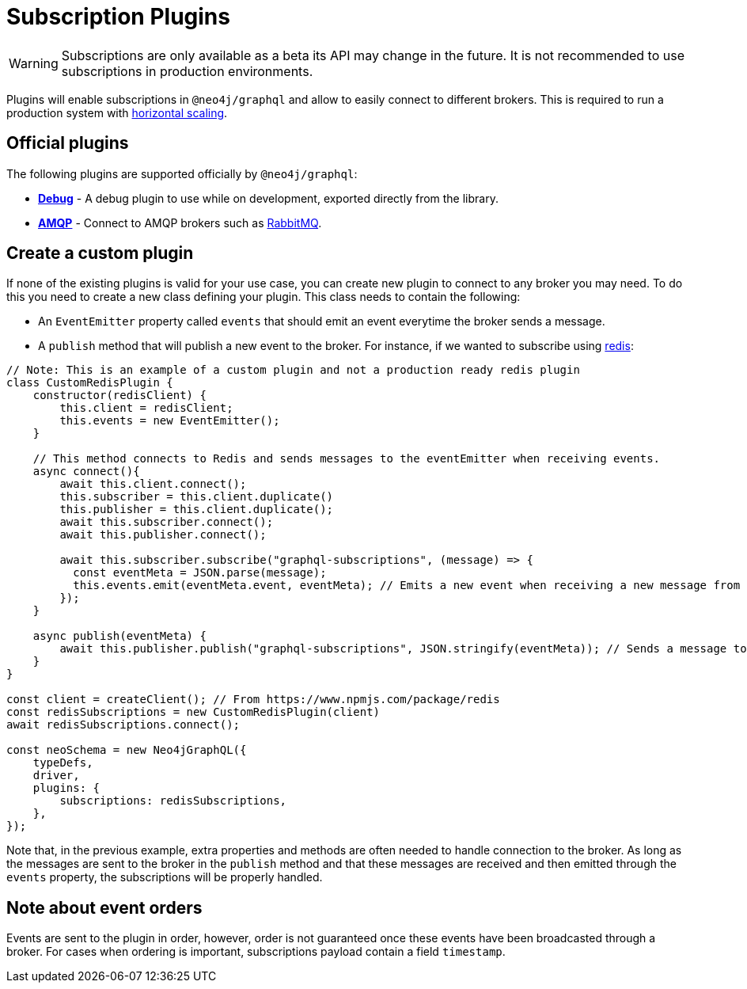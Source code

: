 [[plugins]]
= Subscription Plugins

WARNING: Subscriptions are only available as a beta its API may change in the future. It is not recommended to use subscriptions in production environments.

Plugins will enable subscriptions in `@neo4j/graphql` and allow to easily connect to different brokers. This is required to run a production
system with  xref::subscriptions/scaling.adoc[horizontal scaling].


== Official plugins
The following plugins are supported officially by `@neo4j/graphql`:

* **xref::subscriptions/plugins/debug.adoc[Debug]** - A debug plugin to use while on development, exported directly from the library.
* **xref::subscriptions/plugins/amqp.adoc[AMQP]** - Connect to AMQP brokers such as link:https://www.rabbitmq.com/[RabbitMQ].


== Create a custom plugin
If none of the existing plugins is valid for your use case, you can create new plugin to connect to any broker you may need. To do this
you need to create a new class defining your plugin. This class needs to contain the following:

* An `EventEmitter` property called `events` that should emit an event everytime the broker sends a message.
* A `publish` method that will publish a new event to the broker.
For instance, if we wanted to subscribe using link:https://redis.io/[redis]:

```javascript
// Note: This is an example of a custom plugin and not a production ready redis plugin
class CustomRedisPlugin {
    constructor(redisClient) {
        this.client = redisClient;
        this.events = new EventEmitter();
    }

    // This method connects to Redis and sends messages to the eventEmitter when receiving events.
    async connect(){
        await this.client.connect();
        this.subscriber = this.client.duplicate()
        this.publisher = this.client.duplicate();
        await this.subscriber.connect();
        await this.publisher.connect();

        await this.subscriber.subscribe("graphql-subscriptions", (message) => {
          const eventMeta = JSON.parse(message);
          this.events.emit(eventMeta.event, eventMeta); // Emits a new event when receiving a new message from redis
        });
    }

    async publish(eventMeta) {
        await this.publisher.publish("graphql-subscriptions", JSON.stringify(eventMeta)); // Sends a message to redis
    }
}

const client = createClient(); // From https://www.npmjs.com/package/redis
const redisSubscriptions = new CustomRedisPlugin(client)
await redisSubscriptions.connect();

const neoSchema = new Neo4jGraphQL({
    typeDefs,
    driver,
    plugins: {
        subscriptions: redisSubscriptions,
    },
});
```

Note that, in the previous example, extra properties and methods are often needed to handle connection to the broker. As long as the messages
are sent to the broker in the `publish` method and that these messages are received and then emitted through the `events` property, the subscriptions
will be properly handled.

== Note about event orders
Events are sent to the plugin in order, however, order is not guaranteed once these events have been broadcasted through a broker.
For cases when ordering is important, subscriptions payload contain a field `timestamp`.
